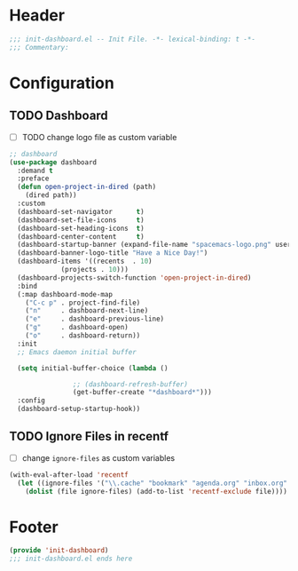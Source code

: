 * Header
#+begin_src emacs-lisp
  ;;; init-dashboard.el -- Init File. -*- lexical-binding: t -*-
  ;;; Commentary:

#+end_src

* Configuration

** TODO Dashboard
- [ ] TODO change logo file as custom variable
#+begin_src emacs-lisp
  ;; dashboard
  (use-package dashboard
    :demand t
    :preface
    (defun open-project-in-dired (path)
      (dired path))
    :custom
    (dashboard-set-navigator      t)
    (dashboard-set-file-icons     t)
    (dashboard-set-heading-icons  t)
    (dashboard-center-content     t)
    (dashboard-startup-banner (expand-file-name "spacemacs-logo.png" user-emacs-directory))
    (dashboard-banner-logo-title "Have a Nice Day!")
    (dashboard-items '((recents  . 10)
		       (projects . 10)))
    (dashboard-projects-switch-function 'open-project-in-dired)
    :bind
    (:map dashboard-mode-map
	  ("C-c p" . project-find-file)
	  ("n"     . dashboard-next-line)
	  ("e"     . dashboard-previous-line)
	  ("g"     . dashboard-open)
	  ("o"     . dashboard-return))
    :init
    ;; Emacs daemon initial buffer

    (setq initial-buffer-choice (lambda ()

				  ;; (dashboard-refresh-buffer)
				  (get-buffer-create "*dashboard*")))
    :config
    (dashboard-setup-startup-hook))
#+end_src

** TODO Ignore Files in recentf
- [ ] change ~ignore-files~ as custom variables
#+begin_src emacs-lisp
  (with-eval-after-load 'recentf
    (let ((ignore-files '("\\.cache" "bookmark" "agenda.org" "inbox.org" "projects.org")))
      (dolist (file ignore-files) (add-to-list 'recentf-exclude file))))
#+end_src


* Footer
#+begin_src emacs-lisp
  (provide 'init-dashboard)
  ;;; init-dashboard.el ends here
#+end_src
